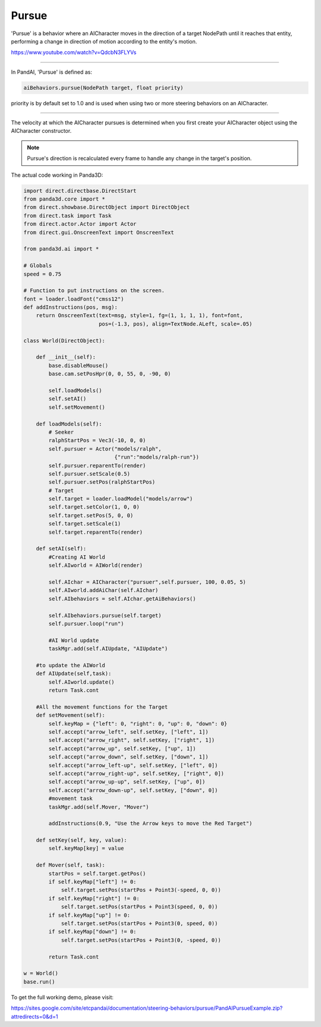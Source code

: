 .. _pursue:

Pursue
======

'Pursue' is a behavior where an AICharacter moves in the direction of a target
NodePath until it reaches that entity, performing a change in direction of
motion according to the entity's motion.

https://www.youtube.com/watch?v=QdcbN3FLYVs

--------------

In PandAI, 'Pursue' is defined as:

.. code-block:: python

   aiBehaviors.pursue(NodePath target, float priority)

priority is by default set to 1.0 and is used when using two or more steering
behaviors on an AICharacter.

--------------

The velocity at which the AICharacter pursues is determined when you first
create your AICharacter object using the AICharacter constructor.

.. note::

   Pursue's direction is recalculated every frame to handle any change in the
   target's position.

The actual code working in Panda3D:

.. code-block:: python

   import direct.directbase.DirectStart
   from panda3d.core import *
   from direct.showbase.DirectObject import DirectObject
   from direct.task import Task
   from direct.actor.Actor import Actor
   from direct.gui.OnscreenText import OnscreenText

   from panda3d.ai import *

   # Globals
   speed = 0.75

   # Function to put instructions on the screen.
   font = loader.loadFont("cmss12")
   def addInstructions(pos, msg):
       return OnscreenText(text=msg, style=1, fg=(1, 1, 1, 1), font=font,
                           pos=(-1.3, pos), align=TextNode.ALeft, scale=.05)

   class World(DirectObject):

       def __init__(self):
           base.disableMouse()
           base.cam.setPosHpr(0, 0, 55, 0, -90, 0)

           self.loadModels()
           self.setAI()
           self.setMovement()

       def loadModels(self):
           # Seeker
           ralphStartPos = Vec3(-10, 0, 0)
           self.pursuer = Actor("models/ralph",
                                {"run":"models/ralph-run"})
           self.pursuer.reparentTo(render)
           self.pursuer.setScale(0.5)
           self.pursuer.setPos(ralphStartPos)
           # Target
           self.target = loader.loadModel("models/arrow")
           self.target.setColor(1, 0, 0)
           self.target.setPos(5, 0, 0)
           self.target.setScale(1)
           self.target.reparentTo(render)

       def setAI(self):
           #Creating AI World
           self.AIworld = AIWorld(render)

           self.AIchar = AICharacter("pursuer",self.pursuer, 100, 0.05, 5)
           self.AIworld.addAiChar(self.AIchar)
           self.AIbehaviors = self.AIchar.getAiBehaviors()

           self.AIbehaviors.pursue(self.target)
           self.pursuer.loop("run")

           #AI World update
           taskMgr.add(self.AIUpdate, "AIUpdate")

       #to update the AIWorld
       def AIUpdate(self,task):
           self.AIworld.update()
           return Task.cont

       #All the movement functions for the Target
       def setMovement(self):
           self.keyMap = {"left": 0, "right": 0, "up": 0, "down": 0}
           self.accept("arrow_left", self.setKey, ["left", 1])
           self.accept("arrow_right", self.setKey, ["right", 1])
           self.accept("arrow_up", self.setKey, ["up", 1])
           self.accept("arrow_down", self.setKey, ["down", 1])
           self.accept("arrow_left-up", self.setKey, ["left", 0])
           self.accept("arrow_right-up", self.setKey, ["right", 0])
           self.accept("arrow_up-up", self.setKey, ["up", 0])
           self.accept("arrow_down-up", self.setKey, ["down", 0])
           #movement task
           taskMgr.add(self.Mover, "Mover")

           addInstructions(0.9, "Use the Arrow keys to move the Red Target")

       def setKey(self, key, value):
           self.keyMap[key] = value

       def Mover(self, task):
           startPos = self.target.getPos()
           if self.keyMap["left"] != 0:
               self.target.setPos(startPos + Point3(-speed, 0, 0))
           if self.keyMap["right"] != 0:
               self.target.setPos(startPos + Point3(speed, 0, 0))
           if self.keyMap["up"] != 0:
               self.target.setPos(startPos + Point3(0, speed, 0))
           if self.keyMap["down"] != 0:
               self.target.setPos(startPos + Point3(0, -speed, 0))

           return Task.cont

   w = World()
   base.run()

To get the full working demo, please visit:

https://sites.google.com/site/etcpandai/documentation/steering-behaviors/pursue/PandAIPursueExample.zip?attredirects=0&d=1
